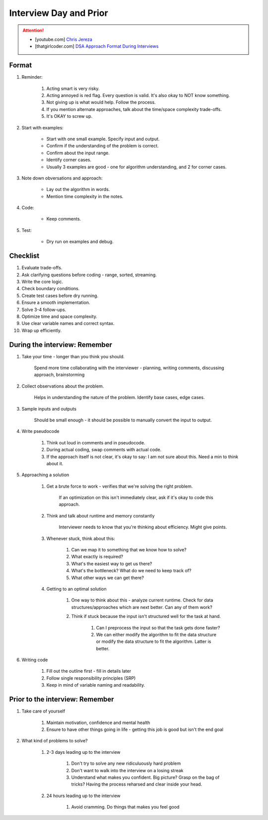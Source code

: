 ######################################################################
Interview Day and Prior
######################################################################
.. attention::
	* [youtube.com] `Chris Jereza <https://www.youtube.com/watch?v=ksZ2wFRZ3gM>`_
	* [thatgirlcoder.com] `DSA Approach Format During Interviews <https://thatgirlcoder.com/>`_

**********************************************************************
Format
**********************************************************************
#. Reminder: 

	#. Acting smart is very risky.
	#. Acting annoyed is red flag. Every question is valid. It's also okay to NOT know something.
	#. Not giving up is what would help. Follow the process.
	#. If you mention alternate approaches, talk about the time/space complexity trade-offs.
	#. It's OKAY to screw up.
#. Start with examples:

	- Start with one small example. Specify input and output.
	- Confirm if the understanding of the problem is correct.
	- Confirm about the input range.
	- Identify corner cases.
	- Usually 3 examples are good - one for algorithm understanding, and 2 for corner cases.

#. Note down obversations and approach:

	- Lay out the algorithm in words.
	- Mention time complexity in the notes.

#. Code:

	- Keep comments.

#. Test:

	- Dry run on examples and debug.
**********************************************************************
Checklist
**********************************************************************
#. Evaluate trade-offs.  
#. Ask clarifying questions before coding - range, sorted, streaming.
#. Write the core logic.  
#. Check boundary conditions.  
#. Create test cases before dry running.  
#. Ensure a smooth implementation.  
#. Solve 3-4 follow-ups.  
#. Optimize time and space complexity.  
#. Use clear variable names and correct syntax.  
#. Wrap up efficiently.

**********************************************************************
During the interview: Remember
**********************************************************************
#. Take your time - longer than you think you should.

	Spend more time collaborating with the interviewer - planning, writing comments, discussing approach, brainstorming

#. Collect observations about the problem.

	Helps in understanding the nature of the problem. Identify base cases, edge cases.

#. Sample inputs and outputs

	Should be small enough - it should be possible to manually convert the input to output.

#. Write pseudocode

	#. Think out loud in comments and in pseudocode.
	#. During actual coding, swap comments with actual code.
	#. If the approach itself is not clear, it's okay to say: I am not sure about this. Need a min to think about it.

#. Approaching a solution
	
	#. Get a brute force to work - verifies that we're solving the right problem.
	
		If an optimization on this isn't immediately clear, ask if it's okay to code this approach.

	#. Think and talk about runtime and memory constantly
	
		Interviewer needs to know that you're thinking about efficiency. Might give points.

	#. Whenever stuck, think about this:
	
		#. Can we map it to something that we know how to solve?
		#. What exactly is required?
		#. What's the easiest way to get us there?
		#. What's the bottleneck? What do we need to keep track of?
		#. What other ways we can get there?

	#. Getting to an optimal solution
	
		#. One way to think about this - analyze current runtime. Check for data structures/approaches which are next better. Can any of them work?
		#. Think if stuck because the input isn't structured well for the task at hand.

			#. Can I preprocess the input so that the task gets done faster?
			#. We can either modify the algorithm to fit the data structure or modify the data structure to fit the algorithm. Latter is better.

#. Writing code

	#. Fill out the outline first - fill in details later
	#. Follow single responsibility principles (SRP)
	#. Keep in mind of variable naming and readability.

**********************************************************************
Prior to the interview: Remember
**********************************************************************
#. Take care of yourself

	#. Maintain motivation, confidence and mental health
	#. Ensure to have other things going in life - getting this job is good but isn't the end goal
#. What kind of problems to solve?

	#. 2-3 days leading up to the interview

		#. Don't try to solve any new ridiculuously hard problem
		#. Don't want to walk into the interview on a losing streak
		#. Understand what makes you confident. Big picture? Grasp on the bag of tricks? Having the process reharsed and clear inside your head.
	#. 24 hours leading up to the interview

		#. Avoid cramming. Do things that makes you feel good
